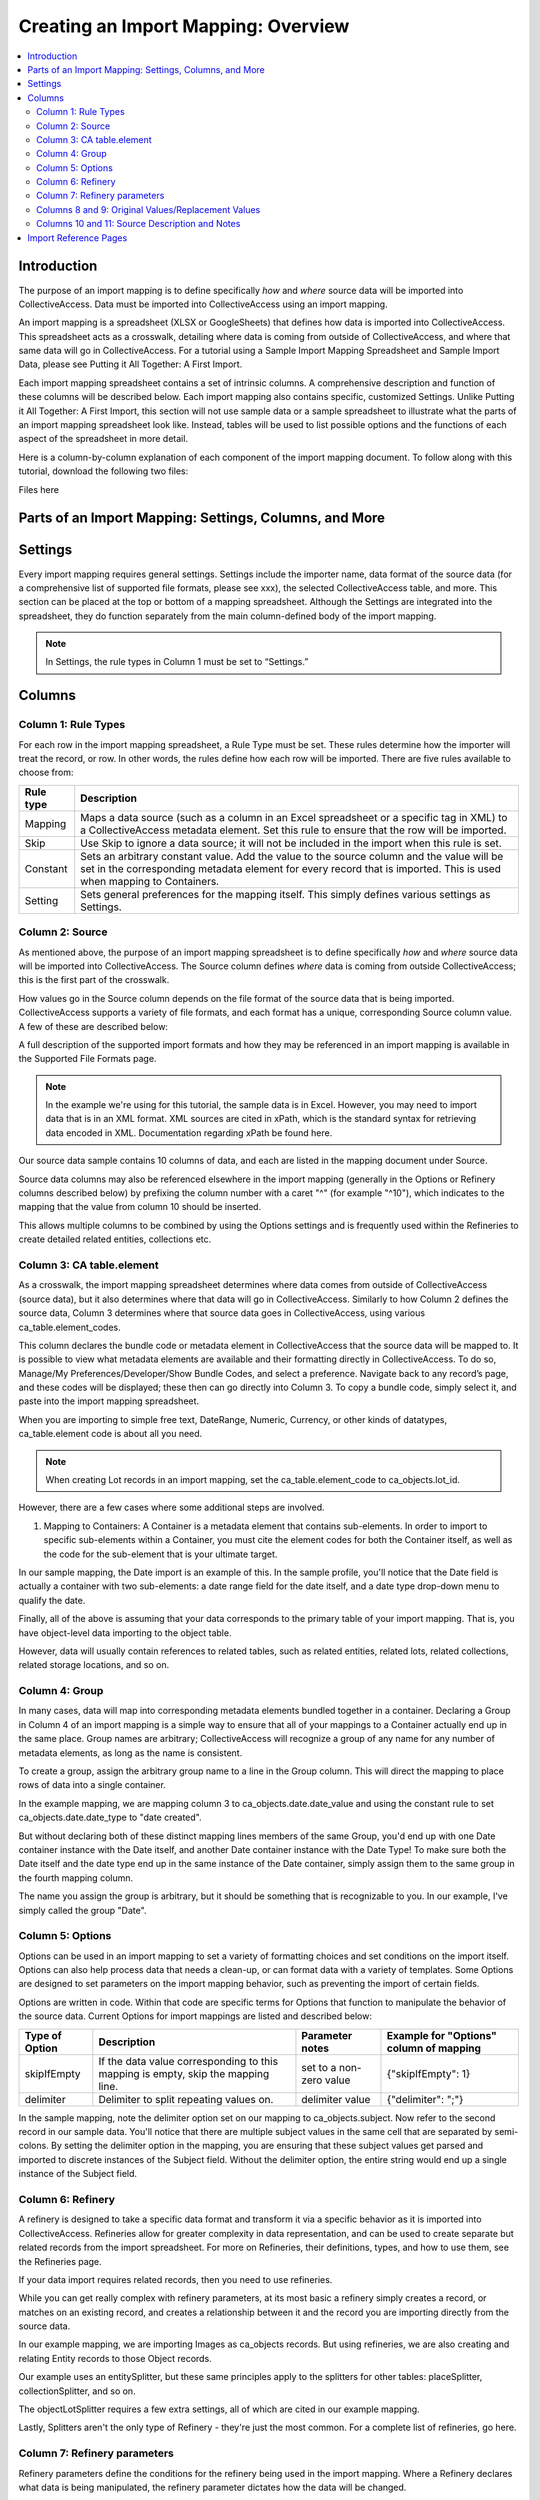 Creating an Import Mapping: Overview
====================================

.. contents::
   :local:

Introduction
------------

The purpose of an import mapping is to define specifically *how* and *where* source data will be imported into CollectiveAccess. Data must be imported into CollectiveAccess using an import mapping. 

An import mapping is a spreadsheet (XLSX or GoogleSheets) that defines how data is imported into CollectiveAccess. This spreadsheet acts as a crosswalk, detailing where data is coming from outside of CollectiveAccess, and where that same data will go in CollectiveAccess. For a tutorial using a Sample Import Mapping Spreadsheet and Sample Import Data, please see Putting it All Together: A First Import. 

Each import mapping spreadsheet contains a set of intrinsic columns. A comprehensive description and function of these columns will be described below. Each import mapping also contains specific, customized Settings. Unlike Putting it All Together: A First Import, this section will not use sample data or a sample spreadsheet to illustrate what the parts of an import mapping spreadsheet look like. Instead, tables will be used to list possible options and the functions of each aspect of the spreadsheet in more detail. 

Here is a column-by-column explanation of each component of the import mapping document. To follow along with this tutorial, download the following two files: 

Files here 


Parts of an Import Mapping: Settings, Columns, and More
-------------------------------------------------------

Settings
--------

Every import mapping requires general settings. Settings include the importer name, data format of the source data (for a comprehensive list of supported file formats, please see xxx), the selected CollectiveAccess table, and more. This section can be placed at the top or bottom of a mapping spreadsheet. Although the Settings are integrated into the spreadsheet, they do function separately from the main column-defined body of the import mapping.

.. note:: In Settings, the rule types in Column 1 must be set to “Settings.” 

.. csv-table::
   :widths: auto
   :header-rows: 1
   :file: import_settings.csv

Columns
-------

Column 1: Rule Types
^^^^^^^^^^^^^^^^^^^^

For each row in the import mapping spreadsheet, a Rule Type must be set. These rules determine how the importer will treat the record, or row. In other words, the rules define how each row will be imported. There are five rules available to choose from:

=============   ===========
**Rule type**   **Description**
=============   ===========
Mapping         Maps a data source (such as a column in an Excel spreadsheet or a specific tag in XML) to a CollectiveAccess metadata element. Set this rule to ensure that the row will be imported.
Skip            Use Skip to ignore a data source; it will not be included in the import when this rule is set.
Constant        Sets an arbitrary constant value. Add the value to the source column and the value will be set in the corresponding metadata element for every record that is imported. This is used when mapping to Containers. 
Setting         Sets general preferences for the mapping itself. This simply defines various settings as Settings.
=============   ===========

.. _import_source:

Column 2: Source
^^^^^^^^^^^^^^^^

As mentioned above, the purpose of an import mapping spreadsheet is to define specifically *how* and *where* source data will be imported into CollectiveAccess. The Source column defines *where* data is coming from outside CollectiveAccess; this is the first part of the crosswalk.  

How values go in the Source column depends on the file format of the source data that is being imported. CollectiveAccess supports a variety of file formats, and each format has a unique, corresponding Source column value. A few of these are described below: 

.. csv-table::
   :header-rows: 1
   :file: source_table1.csv

A full description of the supported import formats and how they may be referenced in an import mapping is available in the Supported File Formats page.

.. Note:: In the example we're using for this tutorial, the sample data is in Excel. However, you may need to import data that is in an XML format. XML sources are cited in xPath, which is the standard syntax for retrieving data encoded in XML. Documentation regarding xPath be found here.

Our source data sample contains 10 columns of data, and each are listed in the mapping document under Source.

Source data columns may also be referenced elsewhere in the import mapping (generally in the Options or Refinery columns described below) by prefixing the column number with a caret "^" (for example "^10"), which indicates to the mapping that the value from column 10 should be inserted.

This allows multiple columns to be combined by using the Options settings and is frequently used within the Refineries to create detailed related entities, collections etc.

.. _import_element:

Column 3: CA table.element
^^^^^^^^^^^^^^^^^^^^^^^^^^

As a crosswalk, the import mapping spreadsheet determines where data comes from outside of CollectiveAccess (source data), but it also determines where that data will go in CollectiveAccess. Similarly to how Column 2 defines the source data, Column 3 determines where that source data goes in CollectiveAccess, using various ca_table.element_codes. 

This column declares the bundle code or metadata element in CollectiveAccess that the source data will be mapped to. It is possible to view what metadata elements are available and their formatting directly in CollectiveAccess. To do so, Manage/My Preferences/Developer/Show Bundle Codes, and select a preference. Navigate back to any record’s page, and these codes will be displayed; these then can go directly into Column 3. To copy a bundle code, simply select it, and paste into the import mapping spreadsheet. 

When you are importing to simple free text, DateRange, Numeric, Currency, or other kinds of datatypes, ca_table.element code is about all you need.

.. note:: When creating Lot records in an import mapping, set the ca_table.element_code to ca_objects.lot_id. 

However, there are a few cases where some additional steps are involved.

1. Mapping to Containers: A Container is a metadata element that contains sub-elements. In order to import to specific sub-elements within a Container, you must cite the element codes for both the Container itself, as well as the code for the sub-element that is your ultimate target.

In our sample mapping, the Date import is an example of this. In the sample profile, you'll notice that the Date field is actually a container with two sub-elements: a date range field for the date itself, and a date type drop-down menu to qualify the date.

Finally, all of the above is assuming that your data corresponds to the primary table of your import mapping. That is, you have object-level data importing to the object table.

However, data will usually contain references to related tables, such as related entities, related lots, related collections, related storage locations, and so on.

.. _import_group:

Column 4: Group
^^^^^^^^^^^^^^^

In many cases, data will map into corresponding metadata elements bundled together in a container. Declaring a Group in Column 4 of an import mapping is a simple way to ensure that all of your mappings to a Container actually end up in the same place. Group names are arbitrary; CollectiveAccess will recognize a group of any name for any number of metadata elements, as long as the name is consistent. 

To create a group, assign the arbitrary group name to a line in the Group column. This will direct the mapping to place rows of data into a single container. 

In the example mapping, we are mapping column 3 to ca_objects.date.date_value and using the constant rule to set ca_objects.date.date_type to "date created".

But without declaring both of these distinct mapping lines members of the same Group, you'd end up with one Date container instance with the Date itself, and another Date container instance with the Date Type! To make sure both the Date itself and the date type end up in the same instance of the Date container, simply assign them to the same group in the fourth mapping column.

The name you assign the group is arbitrary, but it should be something that is recognizable to you. In our example, I've simply called the group "Date".

.. _import_options:

Column 5: Options
^^^^^^^^^^^^^^^^^

Options can be used in an import mapping to set a variety of formatting choices and set conditions on the import itself. Options can also help process data that needs a clean-up, or can  format data with a variety of templates. Some Options are designed to set parameters on the import mapping behavior, such as preventing the import of certain fields. 

Options are written in code. Within that code are specific terms for Options that function to manipulate the behavior of the source data. Current Options for import mappings are listed and described below:

==============  ================================================================================  =======================  =======================================
Type of Option  Description                                                                       Parameter notes          Example for "Options" column of mapping
==============  ================================================================================  =======================  =======================================
skipIfEmpty     If the data value corresponding to this mapping is empty, skip the mapping line.  set to a non-zero value  {"skipIfEmpty": 1}
delimiter       Delimiter to split repeating values on.                                           delimiter value          {"delimiter": ";"}
==============  ================================================================================  =======================  =======================================

In the sample mapping, note the delimiter option set on our mapping to ca_objects.subject. Now refer to the second record in our sample data. You'll notice that there are multiple subject values in the same cell that are separated by semi-colons. By setting the delimiter option in the mapping, you are ensuring that these subject values get parsed and imported to discrete instances of the Subject field. Without the delimiter option, the entire string would end up a single instance of the Subject field.

.. _import_refinery:

Column 6: Refinery
^^^^^^^^^^^^^^^^^^

A refinery is designed to take a specific data format and transform it via a specific behavior as it is imported into CollectiveAccess. Refineries allow for greater complexity in data representation, and can be used to create separate but related records from the import spreadsheet. For more on Refineries, their definitions, types, and how to use them, see the Refineries page. 

If your data import requires related records, then you need to use refineries. 

While you can get really complex with refinery parameters, at its most basic a refinery simply creates a record, or matches on an existing record, and creates a relationship between it and the record you are importing directly from the source data.

In our example mapping, we are importing Images as ca_objects records. But using refineries, we are also creating and relating Entity records to those Object records.

Our example uses an entitySplitter, but these same principles apply to the splitters for other tables: placeSplitter, collectionSplitter, and so on.

The objectLotSplitter requires a few extra settings, all of which are cited in our example mapping.

Lastly, Splitters aren't the only type of Refinery - they're just the most common. For a complete list of refineries, go here.

.. _import_parameters:

Column 7: Refinery parameters
^^^^^^^^^^^^^^^^^^^^^^^^^^^^^

Refinery parameters define the conditions for the refinery being used in the import mapping. Where a Refinery declares what data is being manipulated, the refinery parameter dictates how the data will be changed. 

Refinery parameters are written in code, and require valid code to function properly in the import mapping. 

.. csv-table::
   :widths: auto
   :header-rows: 1
   :file: refineryparameters.csv
.. _import_original:

Columns 8 and 9: Original Values/Replacement Values
^^^^^^^^^^^^^^^^^^^^^^^^^^^^^^^^^^^^^^^^^^^^^^^^^^^

An import mapping can find values within source data and replace them with new values upon import. This is a necessary step for data that does not match the list item code for corresponding values in CollectiveAccess. Values for the source data will be input in Column 8, while the values replacing those will be input in Column 9. Multiple values may be added to a single cell in an import mapping, so long as the replacement value matches the original value line by line.

In our example, there is a list element called "Reproduction" with values for reproduction, original, and unknown. In our source data, however, you'll notice that the data input for these values are abbreviated (e.g "orig", "repro", and "dontknow"). By using original and replacement values, our mapping transforms "orig" to "original" and "repro" to "reproduction" so that they can match on the list item code for the corresponding values in CollectiveAccess.

.. note:: Original Values and Replacement Values are ideal for smaller replacements. For large transformation dictionaries, use the Option “transformValuesUsingWorksheet” `http://manual.collectiveaccess.org/import/mappings.html#transform-values-using-worksheet`_.

For an example of when to use these columns and how, please see 

.. _import_notes:

Columns 10 and 11: Source Description and Notes
^^^^^^^^^^^^^^^^^^^^^^^^^^^^^^^^^^^^^^^^^^^^^^^

Source Description and Notes are the final two columns included in an import mapping spreadsheet, and are optional. Used to clarify the source data and purpose of each line in the import mapping itself, these columns can be useful for keeping track of where exactly data in the import mapping is coming from. The Notes column provides a space to explain how and why a certain line is mapped in the manner that it is. Both columns allow for easy reference, and are particularly useful when multiple users are creating an import mapping. 

These columns can be useful for future reference, if a mapping is intended to be used repeatedly. These columns also ensure that the mapping matches the source data.

Import Reference Pages
----------------------

* Rules
* Refineries
* Existing Record Policies
* Mapping Options
* Regular Expressions
* Containers
* Original and Replacement Value Example
